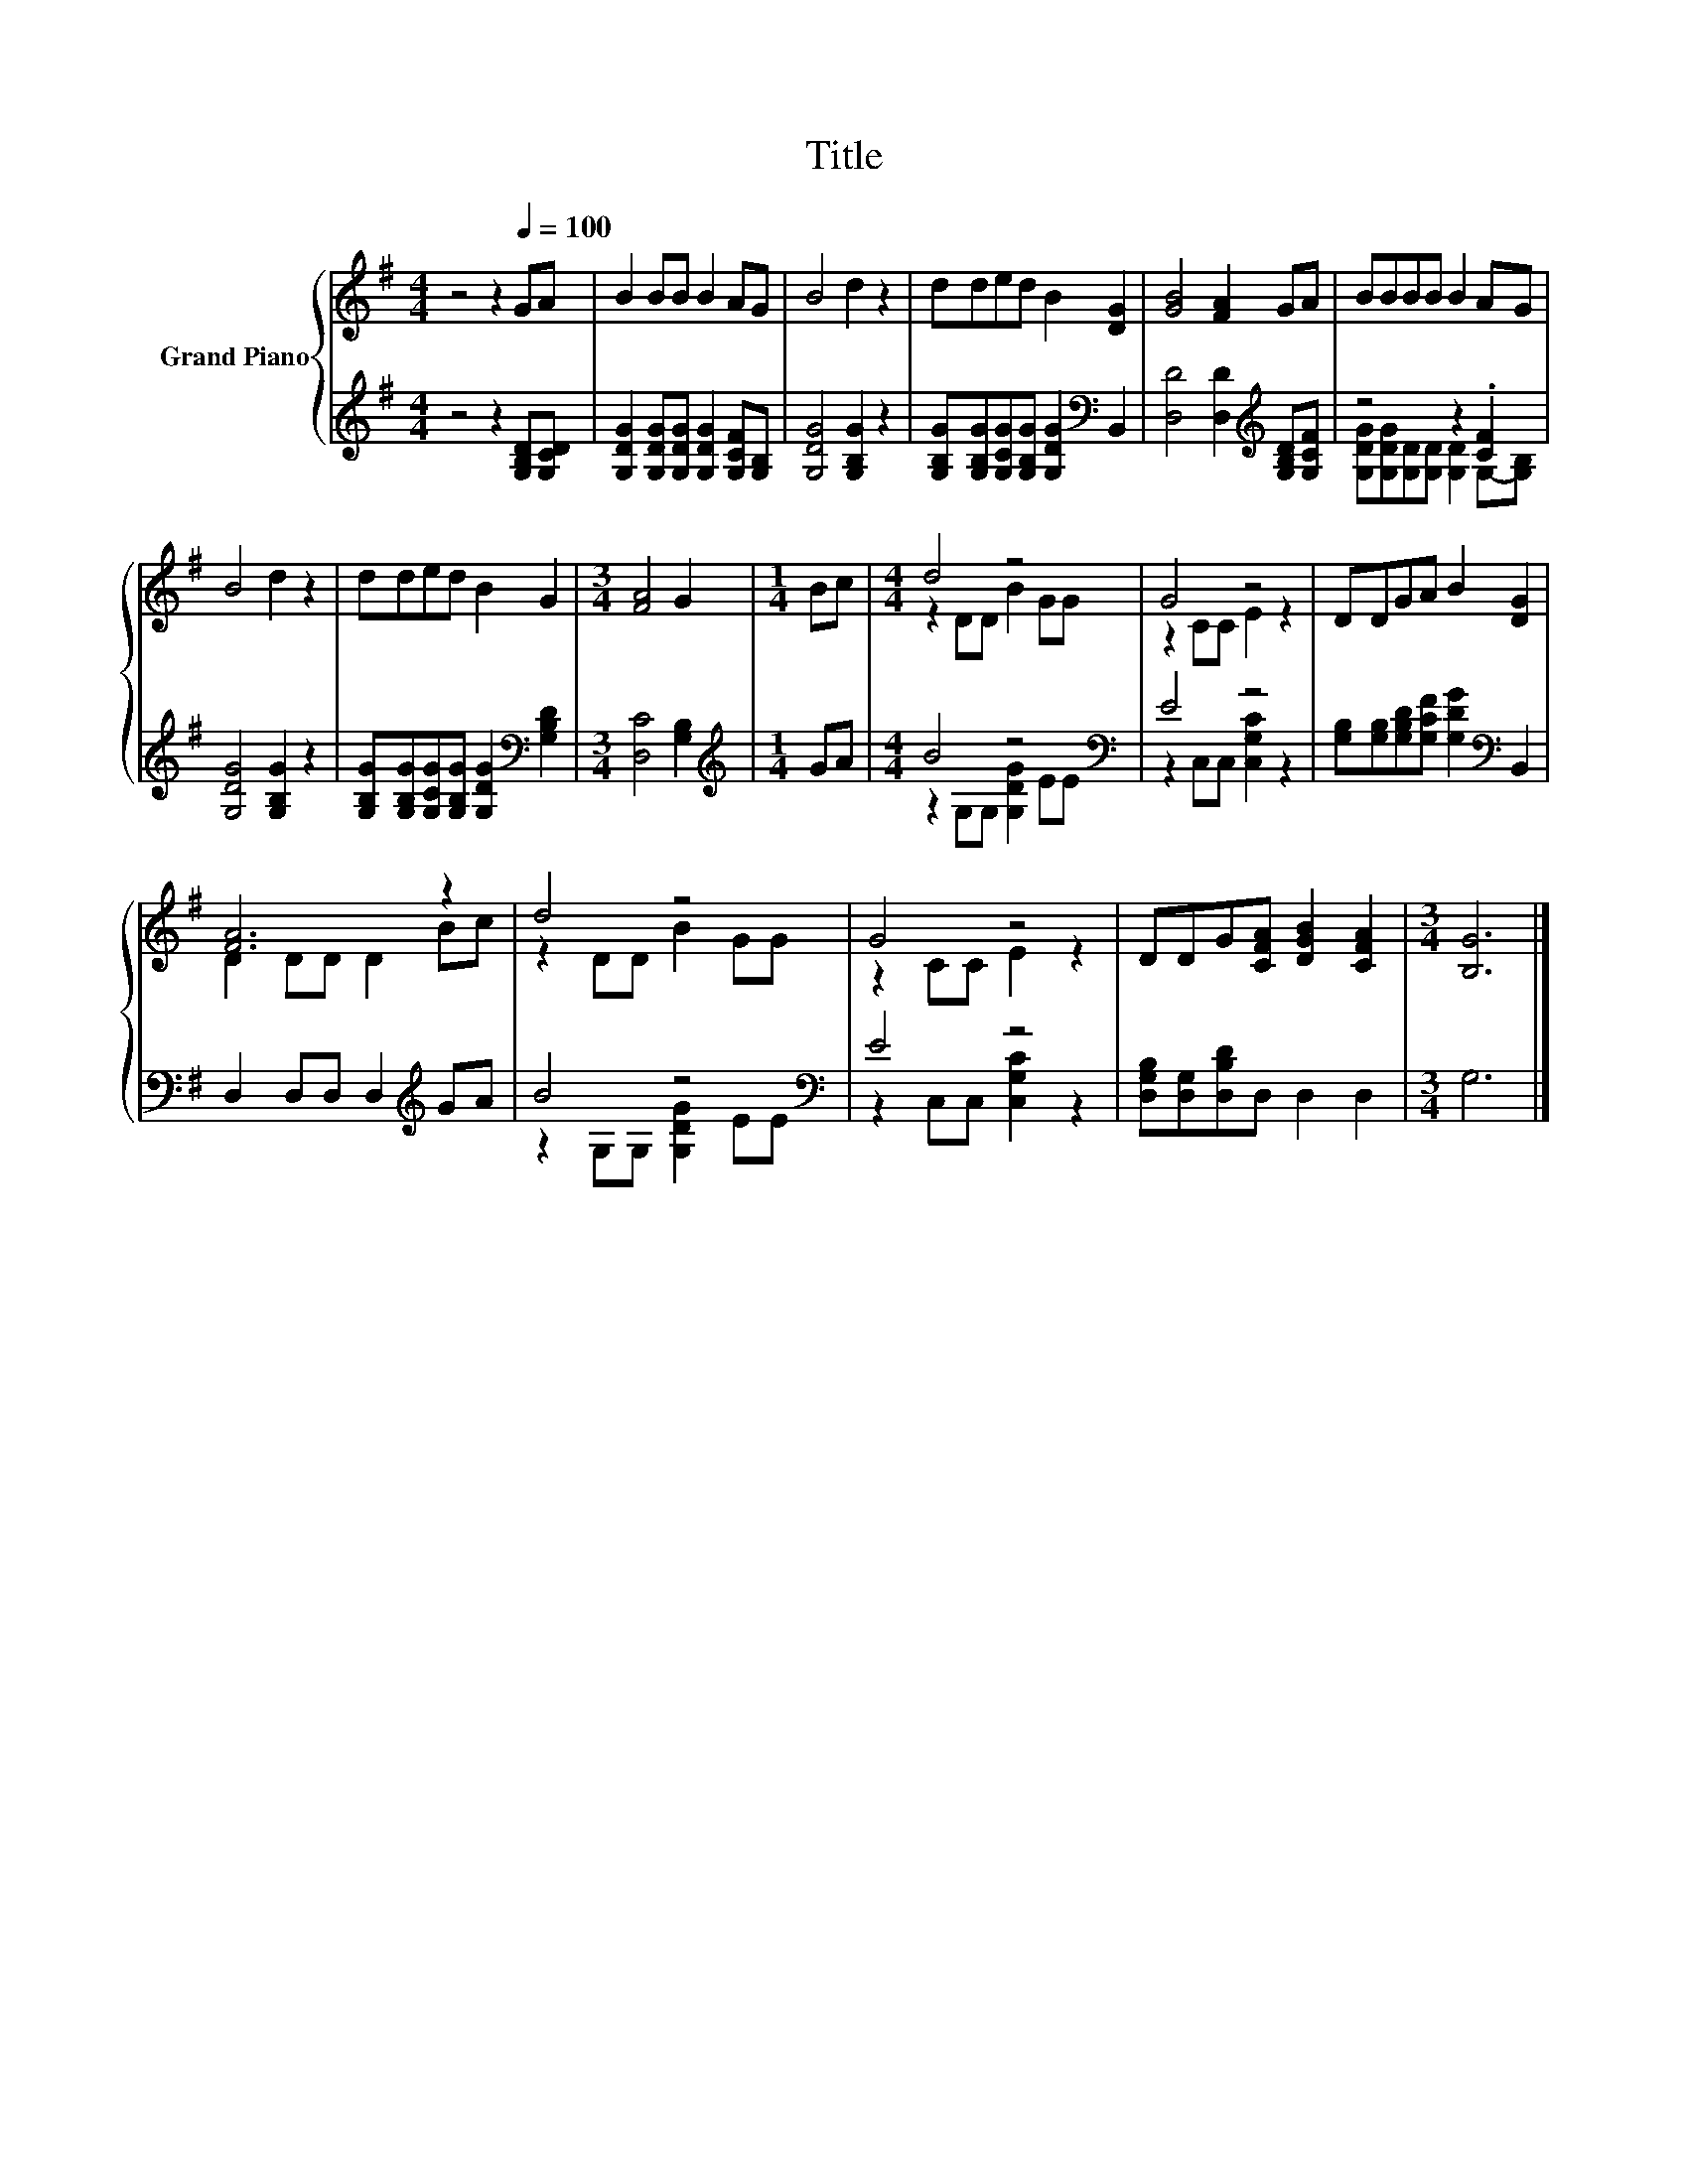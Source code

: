 X:1
T:Title
%%score { ( 1 4 ) | ( 2 3 ) }
L:1/8
M:4/4
K:G
V:1 treble nm="Grand Piano"
V:4 treble 
V:2 treble 
V:3 treble 
V:1
 z4 z2[Q:1/4=100] GA | B2 BB B2 AG | B4 d2 z2 | dded B2 [DG]2 | [GB]4 [FA]2 GA | BBBB B2 AG | %6
 B4 d2 z2 | dded B2 G2 |[M:3/4] [FA]4 G2 |[M:1/4] Bc |[M:4/4] d4 z4 | G4 z4 | DDGA B2 [DG]2 | %13
 [FA]6 z2 | d4 z4 | G4 z4 | DDG[CFA] [DGB]2 [CFA]2 |[M:3/4] [B,G]6 |] %18
V:2
 z4 z2 [G,B,D][G,CD] | [G,DG]2 [G,DG][G,DG] [G,DG]2 [G,CF][G,B,] | [G,DG]4 [G,B,G]2 z2 | %3
 [G,B,G][G,B,G][G,CG][G,B,G] [G,DG]2[K:bass] B,,2 | [D,D]4 [D,D]2[K:treble] [G,B,D][G,CF] | %5
 z4 z2 .[CF]2 | [G,DG]4 [G,B,G]2 z2 | [G,B,G][G,B,G][G,CG][G,B,G] [G,DG]2[K:bass] [G,B,D]2 | %8
[M:3/4] [D,C]4 [G,B,]2 |[M:1/4][K:treble] GA |[M:4/4] B4 z4[K:bass] | E4 z4 | %12
 [G,B,][G,B,][G,B,D][G,CF] [G,DG]2[K:bass] B,,2 | D,2 D,D, D,2[K:treble] GA | B4 z4[K:bass] | %15
 E4 z4 | [D,G,B,][D,G,][D,B,D]D, D,2 D,2 |[M:3/4] G,6 |] %18
V:3
 x8 | x8 | x8 | x6[K:bass] x2 | x6[K:treble] x2 | [G,DG][G,DG][G,D][G,D] [G,D]2 G,-[G,B,] | x8 | %7
 x6[K:bass] x2 |[M:3/4] x6 |[M:1/4][K:treble] x2 |[M:4/4] z2 G,G, [G,DG]2 E[K:bass]E | %11
 z2 C,C, [C,G,C]2 z2 | x6[K:bass] x2 | x6[K:treble] x2 | z2 G,G, [G,DG]2 E[K:bass]E | %15
 z2 C,C, [C,G,C]2 z2 | x8 |[M:3/4] x6 |] %18
V:4
 x8 | x8 | x8 | x8 | x8 | x8 | x8 | x8 |[M:3/4] x6 |[M:1/4] x2 |[M:4/4] z2 DD B2 GG | z2 CC E2 z2 | %12
 x8 | D2 DD D2 Bc | z2 DD B2 GG | z2 CC E2 z2 | x8 |[M:3/4] x6 |] %18

